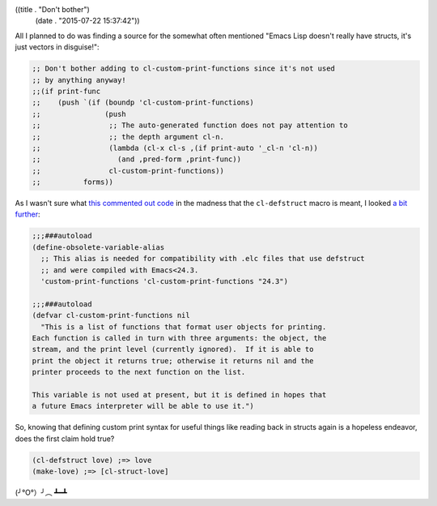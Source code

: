 ((title . "Don't bother")
 (date . "2015-07-22 15:37:42"))

All I planned to do was finding a source for the somewhat often
mentioned "Emacs Lisp doesn't really have structs, it's just vectors
in disguise!":

.. code:: elisp

    ;; Don't bother adding to cl-custom-print-functions since it's not used
    ;; by anything anyway!
    ;;(if print-func
    ;;    (push `(if (boundp 'cl-custom-print-functions)
    ;;               (push
    ;;                ;; The auto-generated function does not pay attention to
    ;;                ;; the depth argument cl-n.
    ;;                (lambda (cl-x cl-s ,(if print-auto '_cl-n 'cl-n))
    ;;                  (and ,pred-form ,print-func))
    ;;                cl-custom-print-functions))
    ;;          forms))

As I wasn't sure what `this commented out code`_ in the madness that
the ``cl-defstruct`` macro is meant, I looked `a bit further`_:

.. code:: elisp

    ;;;###autoload
    (define-obsolete-variable-alias
      ;; This alias is needed for compatibility with .elc files that use defstruct
      ;; and were compiled with Emacs<24.3.
      'custom-print-functions 'cl-custom-print-functions "24.3")

    ;;;###autoload
    (defvar cl-custom-print-functions nil
      "This is a list of functions that format user objects for printing.
    Each function is called in turn with three arguments: the object, the
    stream, and the print level (currently ignored).  If it is able to
    print the object it returns true; otherwise it returns nil and the
    printer proceeds to the next function on the list.

    This variable is not used at present, but it is defined in hopes that
    a future Emacs interpreter will be able to use it.")

So, knowing that defining custom print syntax for useful things like
reading back in structs again is a hopeless endeavor, does the first
claim hold true?

.. code:: elisp

    (cl-defstruct love) ;=> love
    (make-love) ;=> [cl-struct-love]

(╯°O°）╯︵ ┻━┻

.. _this commented out code: http://git.savannah.gnu.org/cgit/emacs.git/tree/lisp/emacs-lisp/cl-macs.el?id=fa1463896d5048e0e43a9b55db1ed82c6441e693#n2740
.. _a bit further: http://git.savannah.gnu.org/cgit/emacs.git/tree/lisp/emacs-lisp/cl-lib.el?id=fa1463896d5048e0e43a9b55db1ed82c6441e693#n92
